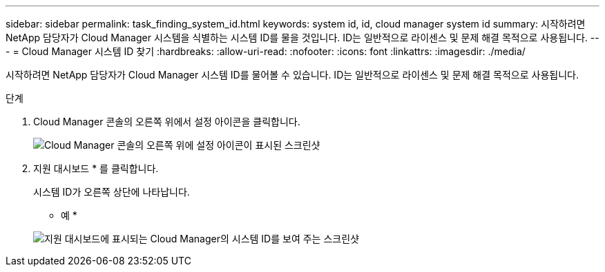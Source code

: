 ---
sidebar: sidebar 
permalink: task_finding_system_id.html 
keywords: system id, id, cloud manager system id 
summary: 시작하려면 NetApp 담당자가 Cloud Manager 시스템을 식별하는 시스템 ID를 물을 것입니다. ID는 일반적으로 라이센스 및 문제 해결 목적으로 사용됩니다. 
---
= Cloud Manager 시스템 ID 찾기
:hardbreaks:
:allow-uri-read: 
:nofooter: 
:icons: font
:linkattrs: 
:imagesdir: ./media/


[role="lead"]
시작하려면 NetApp 담당자가 Cloud Manager 시스템 ID를 물어볼 수 있습니다. ID는 일반적으로 라이센스 및 문제 해결 목적으로 사용됩니다.

.단계
. Cloud Manager 콘솔의 오른쪽 위에서 설정 아이콘을 클릭합니다.
+
image:screenshot_settings_icon.gif["Cloud Manager 콘솔의 오른쪽 위에 설정 아이콘이 표시된 스크린샷"]

. 지원 대시보드 * 를 클릭합니다.
+
시스템 ID가 오른쪽 상단에 나타납니다.

+
* 예 *

+
image:screenshot_system_id.gif["지원 대시보드에 표시되는 Cloud Manager의 시스템 ID를 보여 주는 스크린샷"]


